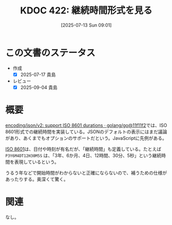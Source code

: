 :properties:
:ID: 20250713T090146
:mtime:    20250904112009
:ctime:    20250713090147
:end:
#+title:      KDOC 422: 継続時間形式を見る
#+date:       [2025-07-13 Sun 09:01]
#+filetags:   :wiki:
#+identifier: 20250713T090146

* この文書のステータス
- 作成
  - [X] 2025-07-17 貴島
- レビュー
  - [X] 2025-09-04 貴島

* 概要

[[https://github.com/golang/go/commit/11f11f2a00aa3149a6ea69a50e7b7b429cf368b7][encoding/json/v2: support ISO 8601 durations · golang/go@11f11f2]]では、ISO 8601形式での継続時間を実装している。JSONのデフォルトの表示にはまだ議論があり、あくまでもオプションのサポートだという。JavaScriptに先例がある。

[[https://ja.wikipedia.org/wiki/ISO_8601][ISO 8601]]は、日付や時刻が有名だが、「継続時間」も定義している。たとえば ~P3Y6M4DT12H30M5S~ は、「3年、6か月、4日、12時間、30分、5秒」という継続時間を表現しているという。

うるう年などで開始時間がわからないと正確にならないので、補うための仕様があったりする。奥深くて驚く。

* 関連
なし。
